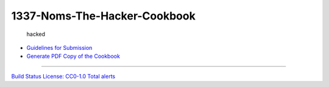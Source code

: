 1337-Noms-The-Hacker-Cookbook
=============================

.. figure:: /static/images/Hacker1-1.jpg
   :alt: hacked

   hacked

-  `Guidelines for
   Submission <https://github.com/Nocsetse/1337-Noms-The-Hacker-Cookbook/blob/master/README.md>`__
-  `Generate PDF Copy of the
   Cookbook <https://github.com/Nocsetse/1337-Noms-The-Hacker-Cookbook/blob/master/makebook/README.md>`__

--------------

`Build
Status <https://travis-ci.org/Nocsetse/1337-Noms-The-Hacker-Cookbook>`__
`License: CC0-1.0 <http://creativecommons.org/publicdomain/zero/1.0/>`__
`Total
alerts <https://lgtm.com/projects/g/Nocsetse/1337-Noms-The-Hacker-Cookbook/alerts/>`__
